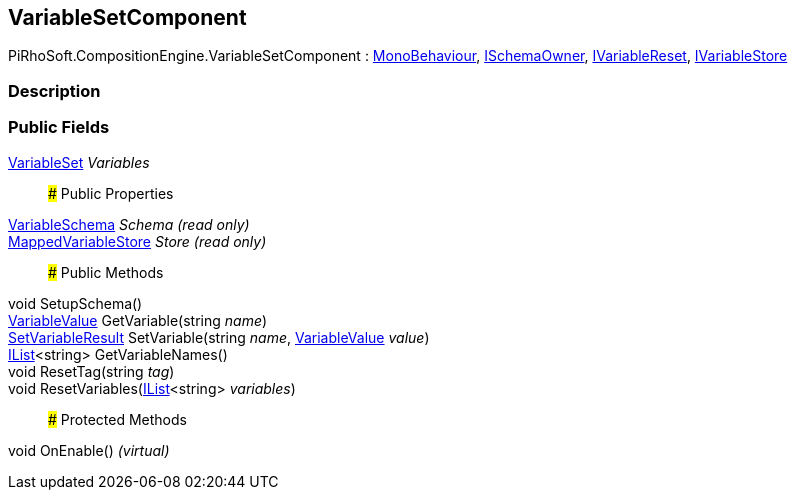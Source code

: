 [#reference/variable-set-component]

## VariableSetComponent

PiRhoSoft.CompositionEngine.VariableSetComponent : https://docs.unity3d.com/ScriptReference/MonoBehaviour.html[MonoBehaviour^], <<reference/i-schema-owner.html,ISchemaOwner>>, <<reference/i-variable-reset.html,IVariableReset>>, <<reference/i-variable-store.html,IVariableStore>>

### Description

### Public Fields

<<reference/variable-set.html,VariableSet>> _Variables_::

### Public Properties

<<reference/variable-schema.html,VariableSchema>> _Schema_ _(read only)_::

<<reference/mapped-variable-store.html,MappedVariableStore>> _Store_ _(read only)_::

### Public Methods

void SetupSchema()::

<<reference/variable-value.html,VariableValue>> GetVariable(string _name_)::

<<reference/set-variable-result.html,SetVariableResult>> SetVariable(string _name_, <<reference/variable-value.html,VariableValue>> _value_)::

https://docs.microsoft.com/en-us/dotnet/api/System.Collections.Generic.IList-1[IList^]<string> GetVariableNames()::

void ResetTag(string _tag_)::

void ResetVariables(https://docs.microsoft.com/en-us/dotnet/api/System.Collections.Generic.IList-1[IList^]<string> _variables_)::

### Protected Methods

void OnEnable() _(virtual)_::